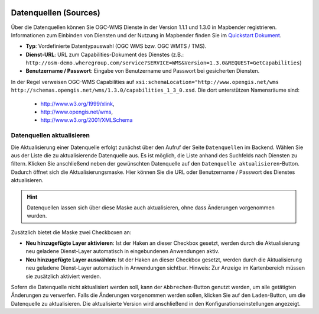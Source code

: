 .. _sources_de:

  .. |mapbender-button-update| image:: ../../../figures/mapbender_button_update.png

Datenquellen (Sources)
======================

Über die Datenquellen können Sie OGC-WMS Dienste in der Version 1.1.1 und 1.3.0 in Mapbender registrieren. Informationen zum Einbinden von Diensten und der Nutzung in Mapbender finden Sie im `Quickstart Dokument <../../quickstart.html#laden-von-web-map-services>`_.

.. image:: ../../../figures/de/source_wms.png
     :width: 100%

* **Typ**: Vordefinierte Datentypauswahl (OGC WMS bzw. OGC WMTS / TMS).

* **Dienst-URL**: URL zum Capabilities-Dokument des Dienstes (z.B.: ``http://osm-demo.wheregroup.com/service?SERVICE=WMS&Version=1.3.0&REQUEST=GetCapabilities``)

* **Benutzername / Passwort**: Eingabe von Benutzername und Passwort bei gesicherten Diensten.


In der Regel verweisen OGC-WMS Capabilities auf ``xsi:schemaLocation="http://www.opengis.net/wms http://schemas.opengis.net/wms/1.3.0/capabilities_1_3_0.xsd``. Die dort unterstützen Namensräume sind:
  
  * http://www.w3.org/1999/xlink,
  * http://www.opengis.net/wms,
  * http://www.w3.org/2001/XMLSchema


Datenquellen aktualisieren
--------------------------
Die Aktualisierung einer Datenquelle erfolgt zunächst über den Aufruf der Seite ``Datenquellen`` im Backend.
Wählen Sie aus der Liste die zu aktualisierende Datenquelle aus. Es ist möglich, die Liste anhand des Suchfelds nach Diensten zu filtern.
Klicken Sie anschließend neben der gewünschten Datenquelle auf den |mapbender-button-update| ``Datenquelle aktualisieren``-Button.
Dadurch öffnet sich die Aktualisierungsmaske. Hier können Sie die URL oder Benutzername / Passwort des Dienstes aktualisieren.

.. hint:: Datenquellen lassen sich über diese Maske auch aktualisieren, ohne dass Änderungen vorgenommen wurden.

Zusätzlich bietet die Maske zwei Checkboxen an:

* **Neu hinzugefügte Layer aktivieren**: Ist der Haken an dieser Checkbox gesetzt, werden durch die Aktualisierung neu geladene Dienst-Layer automatisch in eingebundenen Anwendungen aktiv.
* **Neu hinzugefügte Layer auswählen**: Ist der Haken an dieser Checkbox gesetzt, werden durch die Aktualisierung neu geladene Dienst-Layer automatisch in Anwendungen sichtbar. Hinweis: Zur Anzeige im Kartenbereich müssen sie zusätzlich aktiviert werden.

Sofern die Datenquelle nicht aktualisiert werden soll, kann der ``Abbrechen``-Button genutzt werden, um alle getätigten Änderungen zu verwerfen.
Falls die Änderungen vorgenommen werden sollen, klicken Sie auf den ``Laden``-Button, um die Datenquelle zu aktualisieren. Die aktualisierte Version wird anschließend in den Konfigurationseinstellungen angezeigt.